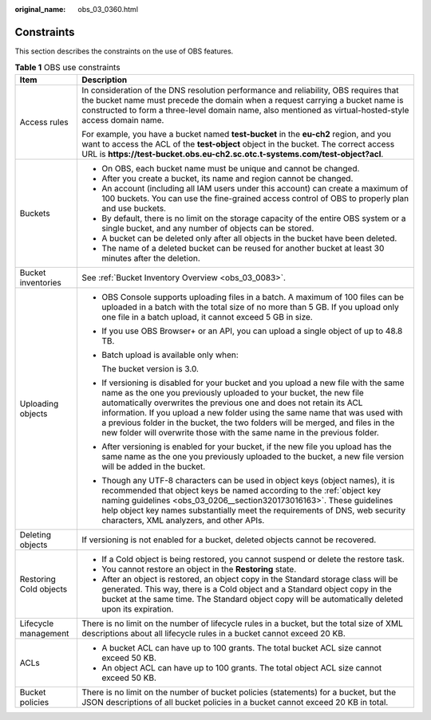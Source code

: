 :original_name: obs_03_0360.html

.. _obs_03_0360:

Constraints
===========

This section describes the constraints on the use of OBS features.

.. table:: **Table 1** OBS use constraints

   +-----------------------------------+-----------------------------------------------------------------------------------------------------------------------------------------------------------------------------------------------------------------------------------------------------------------------------------------------------------------------------------------------------------------------------------------------------------------------------------------------------------------------------+
   | Item                              | Description                                                                                                                                                                                                                                                                                                                                                                                                                                                                 |
   +===================================+=============================================================================================================================================================================================================================================================================================================================================================================================================================================================================+
   | Access rules                      | In consideration of the DNS resolution performance and reliability, OBS requires that the bucket name must precede the domain when a request carrying a bucket name is constructed to form a three-level domain name, also mentioned as virtual-hosted-style access domain name.                                                                                                                                                                                            |
   |                                   |                                                                                                                                                                                                                                                                                                                                                                                                                                                                             |
   |                                   | For example, you have a bucket named **test-bucket** in the **eu-ch2** region, and you want to access the ACL of the **test-object** object in the bucket. The correct access URL is **https://test-bucket.obs.eu-ch2.sc.otc.t-systems.com/test-object?acl**.                                                                                                                                                                                                               |
   +-----------------------------------+-----------------------------------------------------------------------------------------------------------------------------------------------------------------------------------------------------------------------------------------------------------------------------------------------------------------------------------------------------------------------------------------------------------------------------------------------------------------------------+
   | Buckets                           | -  On OBS, each bucket name must be unique and cannot be changed.                                                                                                                                                                                                                                                                                                                                                                                                           |
   |                                   | -  After you create a bucket, its name and region cannot be changed.                                                                                                                                                                                                                                                                                                                                                                                                        |
   |                                   | -  An account (including all IAM users under this account) can create a maximum of 100 buckets. You can use the fine-grained access control of OBS to properly plan and use buckets.                                                                                                                                                                                                                                                                                        |
   |                                   | -  By default, there is no limit on the storage capacity of the entire OBS system or a single bucket, and any number of objects can be stored.                                                                                                                                                                                                                                                                                                                              |
   |                                   | -  A bucket can be deleted only after all objects in the bucket have been deleted.                                                                                                                                                                                                                                                                                                                                                                                          |
   |                                   | -  The name of a deleted bucket can be reused for another bucket at least 30 minutes after the deletion.                                                                                                                                                                                                                                                                                                                                                                    |
   +-----------------------------------+-----------------------------------------------------------------------------------------------------------------------------------------------------------------------------------------------------------------------------------------------------------------------------------------------------------------------------------------------------------------------------------------------------------------------------------------------------------------------------+
   | Bucket inventories                | See :ref:`Bucket Inventory Overview <obs_03_0083>`.                                                                                                                                                                                                                                                                                                                                                                                                                         |
   +-----------------------------------+-----------------------------------------------------------------------------------------------------------------------------------------------------------------------------------------------------------------------------------------------------------------------------------------------------------------------------------------------------------------------------------------------------------------------------------------------------------------------------+
   | Uploading objects                 | -  OBS Console supports uploading files in a batch. A maximum of 100 files can be uploaded in a batch with the total size of no more than 5 GB. If you upload only one file in a batch upload, it cannot exceed 5 GB in size.                                                                                                                                                                                                                                               |
   |                                   |                                                                                                                                                                                                                                                                                                                                                                                                                                                                             |
   |                                   | -  If you use OBS Browser+ or an API, you can upload a single object of up to 48.8 TB.                                                                                                                                                                                                                                                                                                                                                                                      |
   |                                   |                                                                                                                                                                                                                                                                                                                                                                                                                                                                             |
   |                                   | -  Batch upload is available only when:                                                                                                                                                                                                                                                                                                                                                                                                                                     |
   |                                   |                                                                                                                                                                                                                                                                                                                                                                                                                                                                             |
   |                                   |    The bucket version is 3.0.                                                                                                                                                                                                                                                                                                                                                                                                                                               |
   |                                   |                                                                                                                                                                                                                                                                                                                                                                                                                                                                             |
   |                                   | -  If versioning is disabled for your bucket and you upload a new file with the same name as the one you previously uploaded to your bucket, the new file automatically overwrites the previous one and does not retain its ACL information. If you upload a new folder using the same name that was used with a previous folder in the bucket, the two folders will be merged, and files in the new folder will overwrite those with the same name in the previous folder. |
   |                                   |                                                                                                                                                                                                                                                                                                                                                                                                                                                                             |
   |                                   | -  After versioning is enabled for your bucket, if the new file you upload has the same name as the one you previously uploaded to the bucket, a new file version will be added in the bucket.                                                                                                                                                                                                                                                                              |
   |                                   |                                                                                                                                                                                                                                                                                                                                                                                                                                                                             |
   |                                   | -  Though any UTF-8 characters can be used in object keys (object names), it is recommended that object keys be named according to the :ref:`object key naming guidelines <obs_03_0206__section320173016163>`. These guidelines help object key names substantially meet the requirements of DNS, web security characters, XML analyzers, and other APIs.                                                                                                                   |
   +-----------------------------------+-----------------------------------------------------------------------------------------------------------------------------------------------------------------------------------------------------------------------------------------------------------------------------------------------------------------------------------------------------------------------------------------------------------------------------------------------------------------------------+
   | Deleting objects                  | If versioning is not enabled for a bucket, deleted objects cannot be recovered.                                                                                                                                                                                                                                                                                                                                                                                             |
   +-----------------------------------+-----------------------------------------------------------------------------------------------------------------------------------------------------------------------------------------------------------------------------------------------------------------------------------------------------------------------------------------------------------------------------------------------------------------------------------------------------------------------------+
   | Restoring Cold objects            | -  If a Cold object is being restored, you cannot suspend or delete the restore task.                                                                                                                                                                                                                                                                                                                                                                                       |
   |                                   | -  You cannot restore an object in the **Restoring** state.                                                                                                                                                                                                                                                                                                                                                                                                                 |
   |                                   | -  After an object is restored, an object copy in the Standard storage class will be generated. This way, there is a Cold object and a Standard object copy in the bucket at the same time. The Standard object copy will be automatically deleted upon its expiration.                                                                                                                                                                                                     |
   +-----------------------------------+-----------------------------------------------------------------------------------------------------------------------------------------------------------------------------------------------------------------------------------------------------------------------------------------------------------------------------------------------------------------------------------------------------------------------------------------------------------------------------+
   | Lifecycle management              | There is no limit on the number of lifecycle rules in a bucket, but the total size of XML descriptions about all lifecycle rules in a bucket cannot exceed 20 KB.                                                                                                                                                                                                                                                                                                           |
   +-----------------------------------+-----------------------------------------------------------------------------------------------------------------------------------------------------------------------------------------------------------------------------------------------------------------------------------------------------------------------------------------------------------------------------------------------------------------------------------------------------------------------------+
   | ACLs                              | -  A bucket ACL can have up to 100 grants. The total bucket ACL size cannot exceed 50 KB.                                                                                                                                                                                                                                                                                                                                                                                   |
   |                                   | -  An object ACL can have up to 100 grants. The total object ACL size cannot exceed 50 KB.                                                                                                                                                                                                                                                                                                                                                                                  |
   +-----------------------------------+-----------------------------------------------------------------------------------------------------------------------------------------------------------------------------------------------------------------------------------------------------------------------------------------------------------------------------------------------------------------------------------------------------------------------------------------------------------------------------+
   | Bucket policies                   | There is no limit on the number of bucket policies (statements) for a bucket, but the JSON descriptions of all bucket policies in a bucket cannot exceed 20 KB in total.                                                                                                                                                                                                                                                                                                    |
   +-----------------------------------+-----------------------------------------------------------------------------------------------------------------------------------------------------------------------------------------------------------------------------------------------------------------------------------------------------------------------------------------------------------------------------------------------------------------------------------------------------------------------------+
